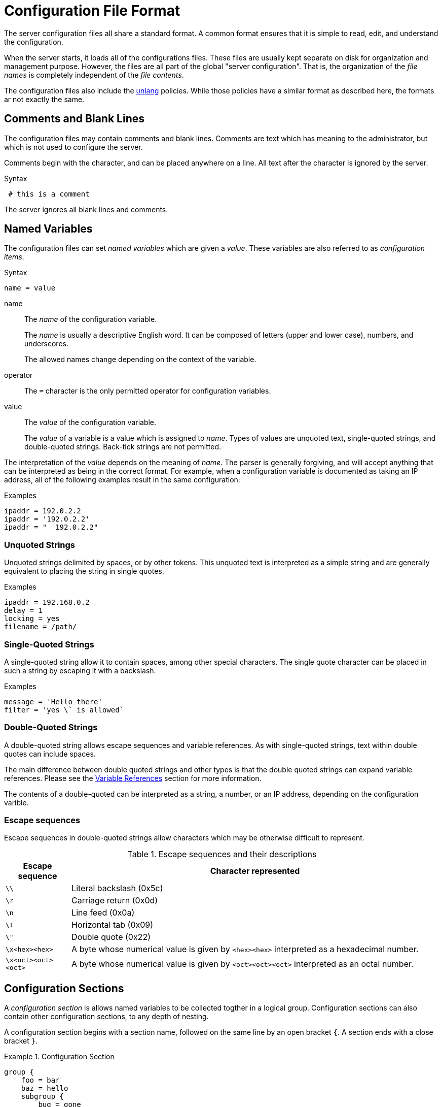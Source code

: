 = Configuration File Format

The server configuration files all share a standard format.  A common
format ensures that it is simple to read, edit, and understand the
configuration.

When the server starts, it loads all of the configurations files.
These files are usually kept separate on disk for organization and
management purpose.  However, the files are all part of the global
"server configuration".  That is, the organization of the _file names_
is completely independent of the _file contents_.

The configuration files also include the
xref:unlang:index.adoc[unlang] policies.  While those policies have a
similar format as described here, the formats ar not exactly the same.

== Comments and Blank Lines

The configuration files may contain comments and blank lines.
Comments are text which has meaning to the administrator, but which is
not used to configure the server.

Comments begin with the `#` character, and can be placed anywhere on a
line.  All text after the `#` character is ignored by the server.

.Syntax
----
 # this is a comment
----

The server ignores all blank lines and comments.

== Named Variables

The configuration files can set _named variables_ which are given a
_value_.  These variables are also referred to as _configuration items_.

.Syntax
----
name = value
----

name:: The _name_ of the configuration variable.
+
The _name_ is usually a descriptive English word.  It can be
composed of letters (upper and lower case), numbers, and underscores.
+
The allowed names change depending on the context of the variable.

operator:: The `=` character is the only permitted operator for
configuration variables.

value:: The _value_ of the configuration variable.
+
The _value_ of a variable is a value which is assigned to _name_.
Types of values are unquoted text, single-quoted strings, and
double-quoted strings.  Back-tick strings are not permitted.

The interpretation of the _value_ depends on the meaning of _name_.
The parser is generally forgiving, and will accept anything that can
be interpreted as being in the correct format.  For example, when a
configuration variable is documented as taking an IP address, all of
the following examples result in the same configuration:

.Examples
----
ipaddr = 192.0.2.2
ipaddr = '192.0.2.2'
ipaddr = "  192.0.2.2"
----

=== Unquoted Strings

Unquoted strings delimited by spaces, or by other tokens.  This
unquoted text is interpreted as a simple string and are generally
equivalent to placing the string in single quotes.

.Examples
----
ipaddr = 192.168.0.2
delay = 1
locking = yes
filename = /path/
----

=== Single-Quoted Strings

A single-quoted string allow it to contain spaces, among other
special characters. The single quote character can be placed in such a
string by escaping it with a backslash.

.Examples
----
message = 'Hello there'
filter = 'yes \` is allowed`
----

=== Double-Quoted Strings

A double-quoted string allows escape sequences and variable
references. As with single-quoted strings, text within double quotes
can include spaces.

The main difference between double quoted strings and other types is
that the double quoted strings can expand variable references. Please
see the <<Variable References>> section for more information.

The contents of a double-quoted can be interpreted as a string, a
number, or an IP address, depending on the configuration varible.

=== Escape sequences

Escape sequences in double-quoted strings allow characters which may
be otherwise difficult to represent.

.Escape sequences and their descriptions
[options="header", cols="15%,85%"]
|=====
| Escape sequence     | Character represented
| `\\`                | Literal backslash (0x5c)
| `\r`                | Carriage return (0x0d)
| `\n`                | Line feed (0x0a)
| `\t`                | Horizontal tab (0x09)
| `\"`                | Double quote (0x22)
| `\x<hex><hex>`      | A byte whose numerical value is given by `<hex><hex>` interpreted as a hexadecimal number.
| `\x<oct><oct><oct>` | A byte whose numerical value is given by `<oct><oct><oct>` interpreted as an octal number.
|=====

== Configuration Sections

A _configuration section_ is allows named variables to be collected
togther in a logical group.  Configuration sections can also contain
other configuration sections, to any depth of nesting.

A configuration section begins with a section name, followed on the
same line by an open bracket `{`.  A section ends with a close bracket
`}`.

.Configuration Section
====
----
group {
    foo = bar
    baz = hello
    subgroup {
        bug = gone
    }
}
----
====

In some circumstances, configuration section can have a second name
following the first one. The situations where this is permitted depend
on the context.  Please see the configuration file contents for
information on when and where these second names are allowed.

We also use the word _instance_ or _instance names_ when referring to
the second name of a section.

.Configuration Section
====
----
group mine {
    yours = bob
    theirs = no
}
----
====

== Additional Functionality

The configuration file format has additional functionality which is
described here.

=== Long Lines

Long lines can be broken up via continuations, using `\\` as the last
character of the line.  When one line is continued to another, the
result is treated as if all of the "continued" text was on one line.

.Text Broken across multiple lines
====
----
foo = "blah \
blah \
blah"
----
====

This example will set the value of the variable `foo` to `blah blah
blah`.  Any CR or LF is not turned into a space, but all other
whitespace is preserved in the final value.

=== Contents of the Configuration Files

The configuration file parser is independent of the server
configuration. This means that you can put almost anything into the
configuration file. So long as it is properly formatted, the server
will start.

When the server parses the configuration file, it looks only for those
configurations it understands. Extra configuration items are ignored.
This "feature" can be (ab)used in certain interesting ways.

For example, you can "annotate" a configuration section with
additional variables which will be accepted, but ignored.  These
variables can be used as a simple read-only key-value store.

=== Variable References

When the _value_ of a configuration variable is a double-quoted
string, the parser looks in the input string for variable references.
If a reference is found to another variable, then the reference is
replaced with the value of that variable. The _value_ can also be just
an unquoted variable reference.

These references are evaluated when the configuration file is loaded,
which means that there is no run-time cost associated with them. This
feature is most useful for turning long, repeated pieces of text into
short ones.

Variables are referenced by `${variable_name}`, as in the following
examples.

.Simple Variable References
====
----
foo = bar       # set variable 'foo' to value 'bar'

who = ${foo}    # sets variable 'who' to value of variable 'foo'

my = "${foo} a" # sets variable 'my' to "bar a"
----
====

If the variable exists in a section or subsection, it can be
referenced as `${section.subsection.variable}`.  Forward references
are not allowed.

Relative references are allowed, by prepending the name with one or
more periods.

.References in the Current Section
----
foo = bar
blogs = ${.foo}  # set 'blogs' to 'bar'
ergo = "${foo}"  # set 'ergo' to 'bar'
----

.Parent References
----
group {
    foo = bar
    subgroup {
        blogs = ${..foo}
    }
}
----

Will set variable `blogs` to the value `bar`.  That value is taken
from the variable `foo`, which is contained in the a parent section
of the section containing `blogs`

.References to Other Sections
----
blogs = ${modules.detail.filename}
----

Will set variable `blogs` to the value of variable `filename`, of the
`detail` module, which is in the `modules` section of the
configuration file.

Properties of anonymous parent sections may also be referenced, by
using a `:` after the section reference.  Currently `:name` and `:instance`
are supported.

.References to the Name of a Section
----
modules {
    example foo {
        file = ${.:name}
    }
}
----

Will set variable `file` to the name of the containing section, in
this case, `example`.

.References to the Instance of a Section
----
modules {
    example foo {
        file = ${.:instance}
    }
}
----

Will set variable `file` to the instance name of the containing
section, in this case `foo`.

.Combining References
----
modules {
    example foo {
        file = ${..:name}
    }
}
----

Will set variable `file` to the name of the parent of the containing
section, in this case `modules`.

A string can contain multiple references, which will all be
expanded.

.Multiple References
----
foo = bar
baz = bug
blogs = "this ${foo} is ${baz}"
----

Will set variable `blogs` to the string `this bar is bug`.
x